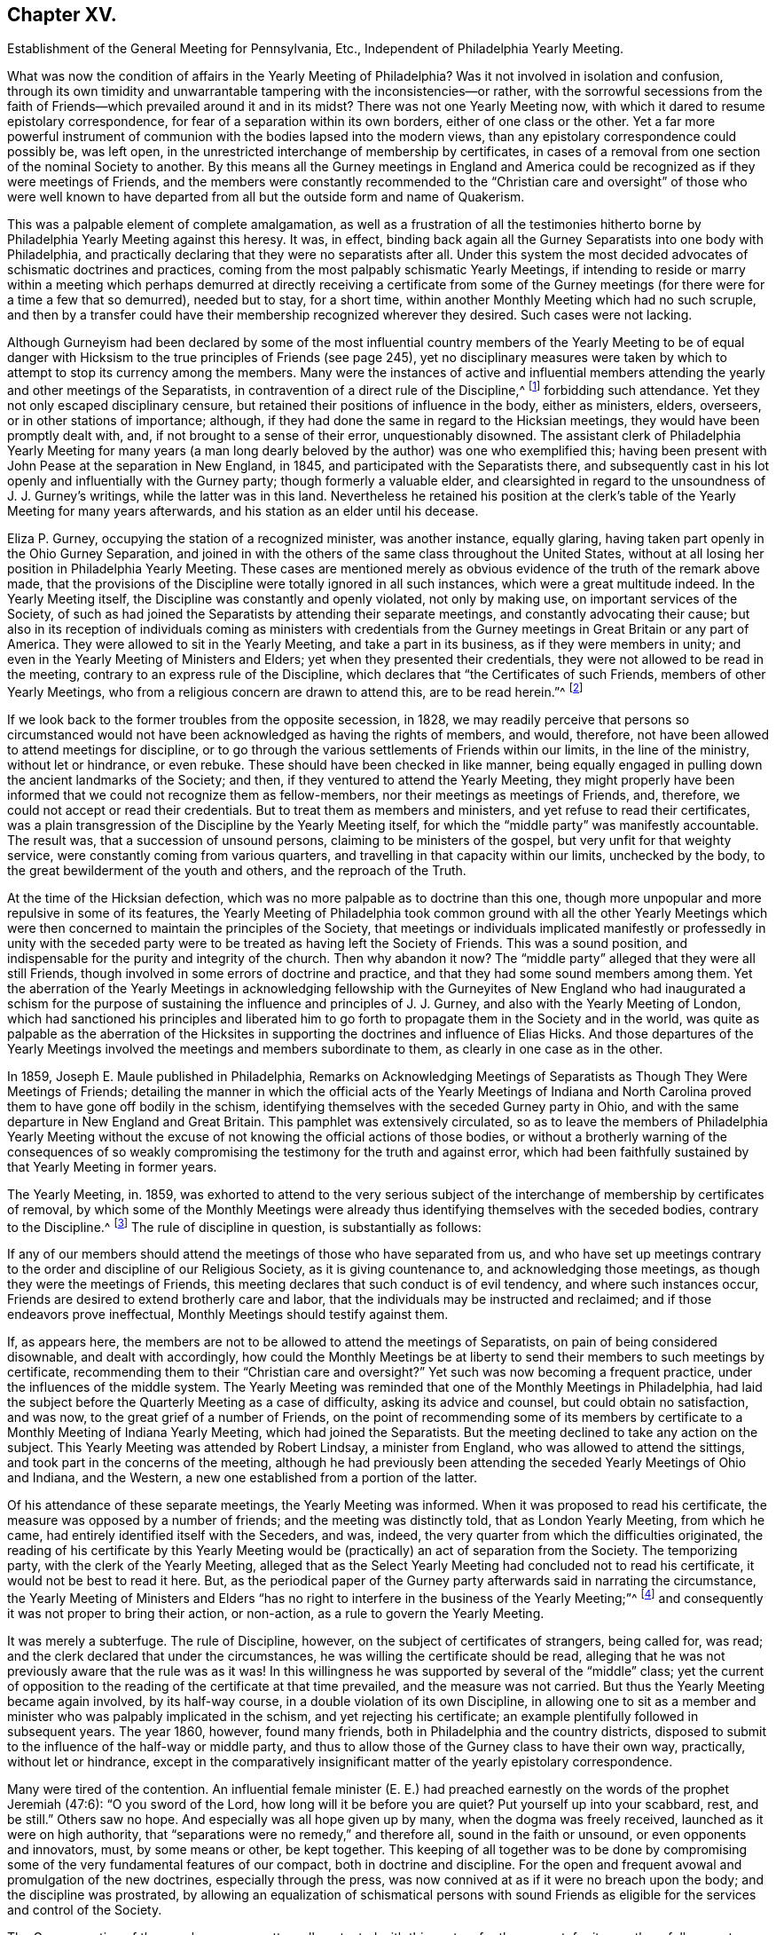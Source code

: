 == Chapter XV.

Establishment of the General Meeting for Pennsylvania, Etc.,
Independent of Philadelphia Yearly Meeting.

What was now the condition of affairs in the Yearly Meeting of Philadelphia?
Was it not involved in isolation and confusion,
through its own timidity and unwarrantable tampering with the inconsistencies--or rather,
with the sorrowful secessions from the faith of Friends--which
prevailed around it and in its midst?
There was not one Yearly Meeting now,
with which it dared to resume epistolary correspondence,
for fear of a separation within its own borders, either of one class or the other.
Yet a far more powerful instrument of communion with
the bodies lapsed into the modern views,
than any epistolary correspondence could possibly be, was left open,
in the unrestricted interchange of membership by certificates,
in cases of a removal from one section of the nominal Society to another.
By this means all the Gurney meetings in England and America
could be recognized as if they were meetings of Friends,
and the members were constantly recommended to the "`Christian
care and oversight`" of those who were well known to have departed
from all but the outside form and name of Quakerism.

This was a palpable element of complete amalgamation,
as well as a frustration of all the testimonies hitherto
borne by Philadelphia Yearly Meeting against this heresy.
It was, in effect,
binding back again all the Gurney Separatists into one body with Philadelphia,
and practically declaring that they were no separatists after all.
Under this system the most decided advocates of schismatic doctrines and practices,
coming from the most palpably schismatic Yearly Meetings,
if intending to reside or marry within a meeting which perhaps
demurred at directly receiving a certificate from some of the Gurney
meetings (for there were for a time a few that so demurred),
needed but to stay, for a short time,
within another Monthly Meeting which had no such scruple,
and then by a transfer could have their membership recognized wherever they desired.
Such cases were not lacking.

Although Gurneyism had been declared by some of the most influential
country members of the Yearly Meeting to be of equal danger with
Hicksism to the true principles of Friends (see page 245),
yet no disciplinary measures were taken by which
to attempt to stop its currency among the members.
Many were the instances of active and influential members
attending the yearly and other meetings of the Separatists,
in contravention of a direct rule of the Discipline,^
footnote:[Discipline of Philadelphia Yearly Meeting, p. 70 and 71 of old edition.]
forbidding such attendance.
Yet they not only escaped disciplinary censure,
but retained their positions of influence in the body, either as ministers, elders,
overseers, or in other stations of importance; although,
if they had done the same in regard to the Hicksian meetings,
they would have been promptly dealt with, and, if not brought to a sense of their error,
unquestionably disowned.
The assistant clerk of Philadelphia Yearly Meeting for many years (a man
long dearly beloved by the author) was one who exemplified this;
having been present with John Pease at the separation in New England, in 1845,
and participated with the Separatists there,
and subsequently cast in his lot openly and influentially with the Gurney party;
though formerly a valuable elder,
and clearsighted in regard to the unsoundness of J. J. Gurney`'s writings,
while the latter was in this land.
Nevertheless he retained his position at the clerk`'s
table of the Yearly Meeting for many years afterwards,
and his station as an elder until his decease.

Eliza P. Gurney, occupying the station of a recognized minister, was another instance,
equally glaring, having taken part openly in the Ohio Gurney Separation,
and joined in with the others of the same class throughout the United States,
without at all losing her position in Philadelphia Yearly Meeting.
These cases are mentioned merely as obvious evidence
of the truth of the remark above made,
that the provisions of the Discipline were totally ignored in all such instances,
which were a great multitude indeed.
In the Yearly Meeting itself, the Discipline was constantly and openly violated,
not only by making use, on important services of the Society,
of such as had joined the Separatists by attending their separate meetings,
and constantly advocating their cause;
but also in its reception of individuals coming as ministers with credentials
from the Gurney meetings in Great Britain or any part of America.
They were allowed to sit in the Yearly Meeting, and take a part in its business,
as if they were members in unity; and even in the Yearly Meeting of Ministers and Elders;
yet when they presented their credentials,
they were not allowed to be read in the meeting,
contrary to an express rule of the Discipline,
which declares that "`the Certificates of such Friends, members of other Yearly Meetings,
who from a religious concern are drawn to attend this, are to be read herein.`"^
footnote:[Discipline of Philadelphia Yearly Meeting, page 160, old edition.]

If we look back to the former troubles from the opposite secession, in 1828,
we may readily perceive that persons so circumstanced would
not have been acknowledged as having the rights of members,
and would, therefore, not have been allowed to attend meetings for discipline,
or to go through the various settlements of Friends within our limits,
in the line of the ministry, without let or hindrance, or even rebuke.
These should have been checked in like manner,
being equally engaged in pulling down the ancient landmarks of the Society; and then,
if they ventured to attend the Yearly Meeting,
they might properly have been informed that we could not recognize them as fellow-members,
nor their meetings as meetings of Friends, and, therefore,
we could not accept or read their credentials.
But to treat them as members and ministers, and yet refuse to read their certificates,
was a plain transgression of the Discipline by the Yearly Meeting itself,
for which the "`middle party`" was manifestly accountable.
The result was, that a succession of unsound persons,
claiming to be ministers of the gospel, but very unfit for that weighty service,
were constantly coming from various quarters,
and travelling in that capacity within our limits, unchecked by the body,
to the great bewilderment of the youth and others, and the reproach of the Truth.

At the time of the Hicksian defection,
which was no more palpable as to doctrine than this one,
though more unpopular and more repulsive in some of its features,
the Yearly Meeting of Philadelphia took common ground with all the other Yearly
Meetings which were then concerned to maintain the principles of the Society,
that meetings or individuals implicated manifestly or professedly in unity with
the seceded party were to be treated as having left the Society of Friends.
This was a sound position, and indispensable for the purity and integrity of the church.
Then why abandon it now?
The "`middle party`" alleged that they were all still Friends,
though involved in some errors of doctrine and practice,
and that they had some sound members among them.
Yet the aberration of the Yearly Meetings in acknowledging fellowship
with the Gurneyites of New England who had inaugurated a schism for the
purpose of sustaining the influence and principles of J. J. Gurney,
and also with the Yearly Meeting of London,
which had sanctioned his principles and liberated him to
go forth to propagate them in the Society and in the world,
was quite as palpable as the aberration of the Hicksites
in supporting the doctrines and influence of Elias Hicks.
And those departures of the Yearly Meetings involved
the meetings and members subordinate to them,
as clearly in one case as in the other.

In 1859, Joseph E. Maule published in Philadelphia,
Remarks on Acknowledging Meetings of Separatists as Though They Were Meetings of Friends;
detailing the manner in which the official acts of the Yearly Meetings of Indiana
and North Carolina proved them to have gone off bodily in the schism,
identifying themselves with the seceded Gurney party in Ohio,
and with the same departure in New England and Great Britain.
This pamphlet was extensively circulated,
so as to leave the members of Philadelphia Yearly Meeting without
the excuse of not knowing the official actions of those bodies,
or without a brotherly warning of the consequences of so weakly
compromising the testimony for the truth and against error,
which had been faithfully sustained by that Yearly Meeting in former years.

The Yearly Meeting, in.
1859,
was exhorted to attend to the very serious subject of the
interchange of membership by certificates of removal,
by which some of the Monthly Meetings were already
thus identifying themselves with the seceded bodies,
contrary to the Discipline.^
footnote:[Discipline of Philadelphia Yearly Meeting, pages 70, 71.]
The rule of discipline in question, is substantially as follows:

If any of our members should attend the meetings of those who have separated from us,
and who have set up meetings contrary to the order and discipline of our Religious Society,
as it is giving countenance to, and acknowledging those meetings,
as though they were the meetings of Friends,
this meeting declares that such conduct is of evil tendency,
and where such instances occur, Friends are desired to extend brotherly care and labor,
that the individuals may be instructed and reclaimed;
and if those endeavors prove ineffectual, Monthly Meetings should testify against them.

If, as appears here,
the members are not to be allowed to attend the meetings of Separatists,
on pain of being considered disownable, and dealt with accordingly,
how could the Monthly Meetings be at liberty to send
their members to such meetings by certificate,
recommending them to their "`Christian care and oversight?`"
Yet such was now becoming a frequent practice, under the influences of the middle system.
The Yearly Meeting was reminded that one of the Monthly Meetings in Philadelphia,
had laid the subject before the Quarterly Meeting as a case of difficulty,
asking its advice and counsel, but could obtain no satisfaction, and was now,
to the great grief of a number of Friends,
on the point of recommending some of its members by certificate
to a Monthly Meeting of Indiana Yearly Meeting,
which had joined the Separatists.
But the meeting declined to take any action on the subject.
This Yearly Meeting was attended by Robert Lindsay, a minister from England,
who was allowed to attend the sittings, and took part in the concerns of the meeting,
although he had previously been attending the seceded Yearly Meetings of Ohio and Indiana,
and the Western, a new one established from a portion of the latter.

Of his attendance of these separate meetings, the Yearly Meeting was informed.
When it was proposed to read his certificate,
the measure was opposed by a number of friends; and the meeting was distinctly told,
that as London Yearly Meeting, from which he came,
had entirely identified itself with the Seceders, and was, indeed,
the very quarter from which the difficulties originated,
the reading of his certificate by this Yearly Meeting would
be (practically) an act of separation from the Society.
The temporizing party, with the clerk of the Yearly Meeting,
alleged that as the Select Yearly Meeting had concluded not to read his certificate,
it would not be best to read it here.
But, as the periodical paper of the Gurney party afterwards said in narrating the circumstance,
the Yearly Meeting of Ministers and Elders "`has no right
to interfere in the business of the Yearly Meeting;`"^
footnote:[Friends`' Review, vol.
xii, p. 536.]
and consequently it was not proper to bring their action, or non-action,
as a rule to govern the Yearly Meeting.

It was merely a subterfuge.
The rule of Discipline, however, on the subject of certificates of strangers,
being called for, was read; and the clerk declared that under the circumstances,
he was willing the certificate should be read,
alleging that he was not previously aware that the rule was as it was!
In this willingness he was supported by several of the "`middle`" class;
yet the current of opposition to the reading of the certificate at that time prevailed,
and the measure was not carried.
But thus the Yearly Meeting became again involved, by its half-way course,
in a double violation of its own Discipline,
in allowing one to sit as a member and minister who was palpably implicated in the schism,
and yet rejecting his certificate; an example plentifully followed in subsequent years.
The year 1860, however, found many friends,
both in Philadelphia and the country districts,
disposed to submit to the influence of the half-way or middle party,
and thus to allow those of the Gurney class to have their own way, practically,
without let or hindrance,
except in the comparatively insignificant matter
of the yearly epistolary correspondence.

Many were tired of the contention.
An influential female minister (E. E.) had preached
earnestly on the words of the prophet Jeremiah (47:6):
"`O you sword of the Lord, how long will it be before you are quiet?
Put yourself up into your scabbard, rest, and be still.`"
Others saw no hope.
And especially was all hope given up by many, when the dogma was freely received,
launched as it were on high authority,
that "`separations were no remedy,`" and therefore all, sound in the faith or unsound,
or even opponents and innovators, must, by some means or other, be kept together.
This keeping of all together was to be done by compromising
some of the very fundamental features of our compact,
both in doctrine and discipline.
For the open and frequent avowal and promulgation of the new doctrines,
especially through the press, was now connived at as if it were no breach upon the body;
and the discipline was prostrated,
by allowing an equalization of schismatical persons with sound
Friends as eligible for the services and control of the Society.

The Gurney portion of the members were pretty well
contented with this system for the present,
for it gave them full scope to carry on their measures without contending for them,
though without the direct and open sanction of the body.
Certificates for foreign ministers, though rejected by the Yearly Meeting,
could be read in one of the meetings under the control of the party,
and all the novelties deemed desirable could be encouraged to the full,
and with entire impunity.
They were willing, therefore, to wait, in patience and hope,
for a time when they would be able to take control of the Yearly Meeting themselves,
being satisfied that the tendency of things was to that result.
Yet there were those, in various portions of Philadelphia Yearly Meeting,
who could not unite with these compromising measures, seeing their entire inconsistency,
and their inadequacy to the crisis; and feeling that the precious truths of the gospel,
committed to our trust as a people,
were not to be safely bartered away for a false peace--a mere fallacious
truce with those who were engaged in substituting a new system,
fundamentally at variance with the unchangeable truth as held by our worthy forefathers.

This sentiment indeed was cherished by a considerable
portion of the members in various parts;
and a few here and there were prepared to act in accordance with the conviction;
though many others,
whose whole heart and soul should have been engaged to sustain the Lord`'s cause,
when the day of trial came were found to flinch, and, under a cowardly fear,
to plead the necessity of submission to the sense of the body.
Though "`armed and carrying bows,`" they "`turned back in the day of battle.`"
Thus the numbers of those who through all were truly concerned
to be found standing as it were with their lives in their hands,
firm for the ancient standard,
without calculating consequences by carnal reasonings and pleas,
were reduced to so small a remnant that they were even fewer
than those who lapped water in the army of Gideon,
who were selected as the instruments for executing the counsel of the Most High.
The interchange of membership by certificates to and from the seceded bodies,
at length became so frequent a practice among the several Monthly Meetings,
that its inconsistency and danger engaged the solid attention of Bucks Quarterly Meeting;
many of the members thereof being convinced that it was carrying
the meetings rapidly into complication with the schism.
The result was that Bucks Quarter sent up in its report to the Yearly Meeting,
in the spring of 1860, a request that the subject might claim its consideration,
so that the Monthly Meetings might be instructed as to what course they should pursue.

The Northern District Monthly Meeting in Philadelphia had already
sent up to Philadelphia Quarterly Meeting a proposition for referring
this important subject to the Yearly Meeting for its consideration,
so that the Monthly Meetings might be instructed how to act.
But the Quarterly Meeting declined to take any steps in regard to it;
one influential elder remarking that the carrying of it to the
Yearly Meeting "`would only cause trouble,`" and that "`the Monthly
Meetings certainly had a discretionary power.`"
Poor ground this for refusing to open the way to a safe decision of so vital a matter,
on which so much diversity existed.
In the eleventh month, 1859,
an Appeal had been presented to Philadelphia Quarterly Meeting,
signed by some of the members of the Northern District Monthly Meeting in that city,
on the same subject.
The Quarterly Meeting refused to hear this appeal,
and the appellants therefore notified the ensuing Quarter, in the second month, 1860,
of their intention to carry up their appeal to the Yearly Meeting.
The Quarterly Meeting declined to recognize their right of appeal,
or to appoint respondents on its part, as usual, to the Yearly Meeting.
Meantime the Monthly Meeting went on,
recommending several of its members to one or more
separate meetings within the limits of Indiana.
This constrained the appellants to carry their appeal to the Yearly Meeting of 1860.
It was as follows:

To The Yearly Meeting.

As members of the Religious Society of Friends,
truly concerned for the support of its Discipline and ancient testimonies,
we feel constrained to appeal to the Yearly Meeting against the course pursued by some
of the members of the Monthly Meeting of Friends of Philadelphia for the Northern District,
who have violated the Discipline of our Yearly Meeting,
by sending certificates of membership to meetings of separatists;
thus giving countenance to,
and acknowledging those meetings as though they were meetings of Friend
of which our Yearly Meeting declares that such conduct is of evil tendency,
and repugnant to the harmony and well-being of our Religious Society;
and which we have found to be sorrowfully true in every particular.
And we apprehend that our rights of membership in religious
Society have been endangered by such proceedings.

And we also feel constrained to appeal against Philadelphia Quarterly Meeting,
for refusing to hear our appeal against those disorderly acts,
as it still further jeopardizes our rights of membership.

Had these three members the right of appeal on this subject, or had they not?
The subject was a momentous one, affecting the whole constitution of the Society.
The Discipline guarantees to every member who thinks himself aggrieved
by the judgment of his Monthly Meeting in his case,
the right of appeal.
This wording of the rule--in his case--which was probably intended rather
as an explanation than as a limitation,--was taken advantage of,
against the appellants,
by the allegation that no judgment had been issued by the Monthly Meeting against them,
individually,
that in short they had had no case pending in the Monthly
Meeting--not having been dealt with at all as delinquents,
or offenders against the Discipline--that the right of appeal was here confined to those
who had been testified against by their Monthly Meeting--that the present matter was
a mere difference of sentiment respecting the action of the Monthly Meeting,
and therefore that it was not a proper subject for an appeal.

This, however, was an unworthy quibble,
for the purpose of setting the matter easily aside without a hearing.
The subject of the appeal was well known to be of a highly important character,
and it was also known that appeals more or less similar in circumstances
had on various occasions in former years been presented and entertained,
for the cause of justice, by the superior meetings,
especially during the troubles with the disciples of Elias Hicks.^
footnote:[See Vol.
1, chap.
4.]
If not as an appeal, yet at least as a remonstrance against a supposed great wrong,
endangering, in their apprehension, the rights of membership of those presenting it,
and also of many others, as well as the safety of the Society, and its proper identity,
it ought surely to have been heard, both by the Quarterly, and, if needed,
by the Yearly Meeting.
The Yearly Meeting of 1860 came in due course, on the 16th of the fourth month.
After it was opened for business on Second-day morning,
the clerk mentioned that he found on the table a paper endorsed,
Appeal to Philadelphia Yearly Meeting;
but that none of the reports from the Quarters alluded to any appeal.
He inquired what disposal should be made of it.
After some time, he rose again, and added that, on looking into the paper,
it appeared to be signed by three persons,
and to be an appeal against their Monthly Meeting`'s action in
sending certificates to Monthly Meetings of other Yearly Meetings;
and, as this subject would come up from the minutes of Bucks Quarter,
he inquired whether it would not be better to postpone
the consideration of it till that time.
To this the appellants consented, in the full confidence that they would then be heard.

On Fourth-day afternoon,
the subject as brought up by Bucks Quarterly Meeting came under consideration.
After a great deal had been said for and against the practice in question,
some of it savory and pertinent, and much of it quite the contrary,
and not needful to be repeated here;
and many of those who had formerly been relied upon
as opposed to this inconsistency had given way,
under the plea that way did not open to do anything, and therefore it was best to submit,
the clerk made a minute,
stating in substance that the subject had been "`deliberately considered,
and way did not open to take any step;
but that the Monthly Meetings were directed to keep
to our Discipline in relation to that subject.`"
One of those who had been really valiant for the truth, but,
under the paralyzing influence of an attachment to some of the half-way leaders,
had previously stated his opinion that way did not open to do anything,
immediately rose and said that he thought the latter part of the minute
(respecting keeping to the Discipline) had better be stricken out.
Solomon Lukens, an elder, who sat near the table, turned round and said, "`I hope not!`"
But the clerk, without waiting for further expression,
immediately ran his pen through that part of the minute, remarking,
"`It don`'t change the Discipline;`" apparently regardless of the manifest fact,
that though it did not change the Discipline,
yet it changed the position of the Yearly Meeting in relation to the Discipline,
as it showed that the meeting was afraid to recommend a strict compliance therewith,
which would have necessarily resulted in the disownment of all who should persist
in adhering to the apostatizing course which was the cause of all this trouble.

At the next sitting,
one of the appellants called the attention of the meeting to the appeal,
reminding Friends that the understanding was,
that it was to be attended to when the subject from Bucks Quarter was considered;
which had now been done,
and the meeting appeared to be drawing towards its closing business.
The clerk now attempted to check any further opening of the case;
saying that "`he had expected it was understood that this matter was settled
when the report from Bucks Quarter was read and disposed of,
as the subject in each was similar.`"
This was exceedingly unjust,
as the appellants had confided in his own proposition to hear their appeal at that time,
and they had had no full and fair opportunity of opening
and explaining the nature and extent of their grievance,
as they would have had before a committee appointed
for the purpose of hearing their appeal.
The clerk, moreover, as a member of the Quarter appealed against,
had no right to a voice in the question, according to our Discipline.
But several other members of the same Quarterly Meeting
now assumed to object to any reopening of the subject,
notwithstanding this plain previous understanding.

One influential member of Philadelphia Quarterly Meeting
stated that he had seen the appeal addressed to that Quarter,
and that it was not an appeal,
but a remonstrance against sending certificates to certain meetings.
Another member of the same Quarter said, he likewise had seen the appeal,
and he designated it as wrong, or disorderly,
for persons to come before the Yearly Meeting in this way!
Another member of it said,
there ought to have been a committee appointed early in the Yearly Meeting,
to examine the paper, and then they should have reported that it was a wrong thing, etc.
Indeed,
it seemed as if the members of the very Quarterly
Meeting against which the appeal was presented,
were the main opponents now to its being heard,
in direct contravention of the Discipline.
They were, however, followed by members from other Quarters,
opposing any hearing of the appeal,
and censuring the appellants for coming thus before the Yearly Meeting.
Some then proposed that the meeting should go on with other business--which
was done--and thus the appeal was rejected without being heard,
in violation of the express understanding given in the early part of the meeting!
Friends who deeply felt and mourned over these departures,
now lost all hope of Philadelphia Yearly Meeting doing anything effective to
stay the progress of the secession from the true principles of the Society.
They had done what they could to avert the downward course,
but all their efforts had been rejected, and appeared now to be of no avail.

These saw with distress,
that not only was Philadelphia Yearly Meeting entirely failing to withstand
the advances of the schism in any practical and effective way,
but that it was officially permitting such a series of measures in the
subordinate meetings as must eventuate in a complete amalgamation with
those who had openly joined the secession in other places.
It had now refused to interfere with this amalgamation,
had stricken out from its minute even a recommendation to keep to the Discipline,
and was, in its own constant practice, setting an example of placing the avowed,
and active, and influential Gurneyites on an equality with any other members,^
footnote:[See chap.
15.]
when they ought to have had disciplinary measures extended to them,
to convince them of their errors, and if not reclaimed, to have been disowned.
They saw, too, that for themselves as individuals, and for their families,
there was no safety from being swallowed up in this vortex,
but in firmly and openly withstanding it;
although a faithful stand against it might involve the very painful necessity
of calling in question the continued authority in the truth,
of the Yearly Meeting itself,
and clearing themselves from its now lapsed and apparently hopeless position.

It appeared to them that the time had fully come, for them to flee each one for his life;
or, in accordance with the words of John Justice, a minister from Bucks County,
spoken prophetically in the Northern District Meeting in the year 1838,
two weeks before his decease; when,
testifying of his sense of the coming of something "`even more
awful than anything we have ever yet had to pass through,`" he
predicted that "`those who are preserved in this time,
it will be as it were upon the broken pieces of the ship.`"^
footnote:[The Friend, 1845, page 196; and J. E. Maule`'s Serious Review, page 9.]
Not that all who at that time saw and mourned over the lapsed condition
of Philadelphia Yearly Meeting were alike prepared to act firmly and openly,
when the time came for an individual standing as in "`the valley of decision.`"
This was indeed found now to be a low place--too low for
the pride of man to find satisfaction in it.
Many were soaring above it, and saying to themselves or others,
that when something might occur, in which they would be joined by considerable numbers,
and by such and such eminent members,
so as to make a "`respectable`" body in their estimation,
then they would be willing to unite in opposing Gurneyism.
Others earnestly cried out that "`separations were no remedy,`"
and "`not to be resorted to under any circumstances;`" forgetting,
or ignoring the fact, that the schism was already upon them,
and the Yearly Meeting was falling into it!
Still others, like a portion of Gideon`'s host,
were "`fearful and afraid,`" and were therefore not prepared
for this warfare with "`principalities and powers.`"^
footnote:[Some who then made one plea or another
for remaining "`in the body,`" lapsing as it was,
found, after awhile, the entangled state they were in,
with all the innovations pressing upon them, yet with no power now to withstand them;
and began to charge those who had taken a firm stand in the day of decision,
with having increased their inability to oppose the inroads of Gurneyism,
by leaving them to themselves, instead of staying to help them.
These would now acknowledge that they wanted their aid.
But they seemed to forget the repeated warnings that
had been given them by those Friends while with them,
that the departure was a fundamental one;
and that they themselves had quietly looked on and allowed
the testimony of such to be treated with scorn and reproach,
and their efforts to sustain the cause frowned down.
Some of these now attempting to excuse their remaining with the lapsed body,
would allege that they continued to testify against the palpable innovations,
and therefore considered themselves clear of the responsibility.
Yet they still held their positions as active members of the meetings
which allowed the inroads to go on without effectually checking them;
and the old saying, quoted by Robert Barclay,
was applicable to them--"`Quod facit per alium, facit per se.`"]

Many Friends left the city for their homes on the same day that the meeting closed.
A few who were communing together early the next
day on the sorrowful condition of the church,
and the danger, which threatened all the members,
of being inextricably entangled in the secession,
believed it right to call together such as could be found still in the city,
who were opposed to the course taken by the Yearly Meeting,
inviting them to meet at the house of a friend at a later hour in the morning.
Twenty-two Friends accordingly assembled,
who sat together in silent waiting on the Wonderful Counsellor,
for his direction and help.
A solemn covering of good was sensibly felt over this little assembly,
with a ray of hope for safety to those who,
in simple reliance on the Master`'s guidance and protection,
would be willing to follow wherever his divine wisdom should lead them,
even though it might be through the deeps,
as escaping on boards and broken pieces from the stranded vessel.

A sweet feeling of sympathy and unity prevailed;
but as their numbers were felt to be small, it was thought best,
before coming to any conclusion as to further proceedings in so weighty a matter,
to invite Friends more generally throughout the Yearly Meeting,
who might feel prepared for it, to meet together in Conference, at Fallsington,
in Bucks County, Pennsylvania, on the thirty-first day of the fifth month,
after the close of Bucks Quarterly Meeting.
Notices were accordingly circulated of the proposed Conference,
and a considerable number of Friends attended at the time and place appointed.
It was supposed that about one hundred, of both sexes,
from various portions of the Yearly Meeting, were in attendance,
who sat together in solemn waiting on the Lord,
that he might condescend to show them a right way for themselves and their little ones,
acceptable in his holy sight.
It was felt to be a season of divine favor,
and they were encouraged to stand firm and vigilant against the
wiles of that insidious spirit which was laying waste the precious
testimonies entrusted to our religious Society to uphold,
for the maintenance of the purity of the Christian religion.
It was concluded to meet again at the same place in the ensuing ninth month.

Steps were taken one by one, as the stepping-stones could be clearly discerned.
At the next Conference meeting it was concluded to appoint a clerk,
and to keep records of their proceedings.
This measure startled a few, who became alarmed on looking ahead,
and contemplating the smallness of their numbers compared
with those still adhering to the Yearly Meeting;
and some of these now concluded that it would be safest
for them to "`walk no more with`" this little company.
So the few became for awhile fewer.
But they were sustained in the faith that their path was cast up for them,
not of themselves, but by Him whose ways are higher than our ways,
and whose counsels are inscrutable, but who will unfailingly sustain his children,
be they few or many, who hold out to the end in faithful obedience,
having none in heaven but him, nor in all the earth in comparison of him.
It was now agreed to appoint a committee to draw up, during the interim,
an essay of an epistle to the members of Philadelphia Yearly Meeting,
explanatory of the causes of our present position,
and inviting the honest-hearted to unite in measures for the sustaining
of a body of Friends here on the ancient foundation--this essay
to be presented for consideration at the next Conference meeting,
which was agreed to be held at Fallsington, in the ensuing twelfth month.

Here, then, was a position taken in direct opposition to the Yearly Meeting.
But it was a position in which a deeply concerned
and tribulated remnant felt called upon to stand,
in a sincere endeavor to sustain the ancient standard,
which the Yearly Meeting was allowing to fall to the ground.
In doing this they were taking no new position,
as the Yearly Meeting was tacitly yet obviously falling into the ranks of schism,
and their concern was to remain firm to the original ground and compact of the Society.
That which may be looked upon as a separation from a Yearly Meeting which has
through unfaithfulness lost its rightful position and authority as a living Church,
is not a separation from the true Society,
even though it may involve a disownment of the great majority of the professing members.
Indeed it may be a means of preservation within the true Society.
They are the true Society who stand by its vital principles and practice.
Yet a separation is an extreme measure,
and can only be justified when full evidence is shown
of its necessity for the great duty of sustaining,
in their purity and vitality,
the precious principles of Christianity with which the people called Quakers were entrusted,
and of preserving the members from otherwise inevitable
entanglement in fundamental error of faith or practice.
It must, in short, be founded on a fundamental emergency.

Was this the emergency to which faithful Friends were now brought,
within the Yearly Meeting of Philadelphia,
a Yearly Meeting which had stood so firmly against
the errors of Elias Hicks and his followers,
and, for a time,
against the more recent and opposite attacks upon its ancient
faith by the advocates of the Gurney system?
Deplorable as such a conclusion must be, and incredible to many,
it has always appeared to the writer, that here was such an emergency.
The fundamental principles distinguishing our ancient faith,
and the true life of the body, were at stake in this matter.
The Yearly Meeting,
after having repeatedly warned that of London of the unsound nature and disintegrating
tendency of the changes in doctrine which it was permitting to be sent forth
into the Society and the world at large--after having cherished and nourished,
if not in some degree commenced,
the stand taken in New England and other places against the defection--after
having publicly testified to the fundamental nature of this stand,
and its conviction that it was taken in New England for the defence
of the truths always professed by faithful Friends--after all this,
it gave way to the popular clamor for a hollow peace even at the sacrifice of principle.

But did it sacrifice principle?
Certainly not, as a body, by any official and open avowal of unsound doctrines;
neither perhaps did the Hicksian meetings in 1828.
But, as it was in their case, actions speak a more potent language than words.
The Hicksites upheld those who did avow unsound doctrines.
Philadelphia Yearly Meeting retained in service members occupying influential positions,
who were thoroughly and openly identified with the
Gurney schism in doctrine and in practice.
It rejected all the claims of its New England brethren and others,
who were standing and suffering for the ancient faith,
to be recognized by it as the true and legitimate Society;
and saw them almost struggling for life under the
discouragements brought upon them by its neglect,
without reaching forth a hand to help them in their distressed, persecuted,
and weak condition.
On the other hand, it had practically encouraged those engaged in the defection,
by allowing complete amalgamation of membership with
such as had openly and bodily lapsed into the schism;
thus introducing floods of unsoundness within its own borders,
as well as sending its own members into the dangers
inseparable from fellowship with schismatic meetings.
It had entirely and repeatedly, and in the most pointed manner,
declined to interfere to stop these apostatizing measures;
and compromising and conniving at them had become the rule
of action with those who controlled its proceedings.
And in order to maintain its temporizing position,
it was constantly violating its own Discipline in relation to Separatists; and finally,
it had refused to listen to the earnest appeal of some of
its members for a rectification of these abuses;
so that the friends of right order and ancient principles were left without
hope of any favorable action to remedy the lapsing condition of the body.
They simply stood still in their testimony for the ancient compact,
while the Yearly Meeting was drifting into confusion and entanglement with schism.

The next meeting for Conference was a time of encouragement
to Friends to hold on their way,
trusting in the care of the Shepherd of Israel,
when all outward helps and reliances seemed to have failed.
The committee appointed at the previous meeting produced
an essay of an Epistle to the Members of the Yearly Meeting,
showing the causes of our extraordinary position; which was read and adopted,
and ordered to be printed for general circulation among the members of the Yearly Meeting.
This document, containing important information officially stated,
with serious charges of delinquency against Philadelphia Yearly Meeting,
was extensively circulated in a printed form, but never elicited any reply,
either from Philadelphia Yearly Meeting, the Meeting for Sufferings,
or individual members.
It appears to have been thought that the safest plan would be to take no notice of it.
The Yearly Meeting issued in 1861 a long epistle to its members,
chiefly reminding them of the value of various testimonies always held by the Society,
such as respected silent worship, ministry, plainness of dress and language,
inward retirement of mind, love and gentleness, etc.,
and against unsettlement and reasoning on religious truths, pride,
and worldly-mindedness, outward rites and ceremonies, political and party spirit,
etc.--with sentiments true and salutary in themselves,
but which had been many times over expressed in the same terms by the same parties.
But it is observable that in that long epistle there was no word
of warning against the series of unsound doctrines that were producing
such wide devastation--the great snare by which the enemy,
in this particular period,
was turning aside whole multitudes from the unity
of the faith once delivered to our forefathers.
Nor was there the slightest attempt to clear themselves from those very serious
charges which had been publicly and conscientiously brought against their course,
or even to allude to them or to the existence of the body which brought them;
thus evincing that they were not able to meet those charges,
or to defend the course they were pursuing.

The adjourned Conference Meeting at Fallsington, in the fifth month, 1861,
which now assumed the appellation of a "`General Meeting of Friends for Pennsylvania,
New Jersey, Delaware,
etc.,`" was engaged in an earnest travail and concern
for the faithful walking of its members,
in accordance with our high profession;
and was favored with renewed evidence that the Great Head
of the church condescended to own its deliberations;
and especially during the last sitting was the canopy of His love spread over the assembly,
to the contriting of many hearts before Him.
Subsequently it was agreed to hold the meetings quarterly.
At the ensuing General Meeting in the ninth month,
a concern arose and spread weightily over the meeting,
in regard to the true support of the discipline in
the scattered local condition of its members;
and resulted in the preparation and adoption of the following minute,
which was directed to be forwarded to each of the Yearly Meetings of Friends owned by it:

This meeting issued last year an Epistle to our fellow members,
showing that the Yearly Meeting of Philadelphia, as controlled of late years,
has not only connived at, but practically promoted,
the great departure from the ancient ground of our profession,
connected with the unsound doctrines of Joseph John Gurney and his adherents.
Since that time, not only has that Yearly Meeting persisted in its course,
as therein represented by us,
but the Quarterly and Monthly Meetings subordinate thereto have
identified themselves with it by representation and otherwise;
thus partaking of the responsibility of identification with schism;
so that we can no longer conscientiously own them,
as meetings of the religious Society of Friends.

Under these circumstances,
and until Monthly and Quarterly Meetings can be again
held in a measure of the life and power of Truth,
which is the only authority for meetings of discipline,
we believe it will be right to advise Friends intending removal,
to make application to this meeting for its certificate;
so that after proper inquiry has been made, and no obstruction appearing,
they may be rightly joined in membership with such
meetings as may be held on the ancient foundation,
and clear of the defection which so sorrowfully prevails.
And it is our request,
that all certificates for Friends coming to reside
within our limits be presented to this meeting.

It is also directed that Friends intending marriage apply to this
meeting for its advice and assistance in the accomplishment thereof;
that all things may be done therein,
in the comely order which Friends were led into in the beginning,
and to the honor of Truth.
It is also our concern, that Friends who may feel their minds drawn,
in the love of the Gospel, to visit other portions of the Lord`'s heritage,
should lay such concern before this meeting, and receive its certificate of unity,
before engaging therein.
And Friends coming among us in like manner, from meetings beyond our limits,
are encouraged to lay their certificates before this meeting, as opportunity offers.
And, for the present,
all cases requiring disciplinary attention should be laid before this meeting,
for its judgment and care.

Subsequent to this,
the establishment of several small meetings for divine worship in different
places engaged the attention of successive General Meetings;
which series of needful measures for the preservation
of the order and integrity of the body,
it is not necessary here to detail.
On this subject, a minute adopted by the meeting held in the eighth month, 1862,
holds the following language:

An exercise spread over this meeting,
that the small companies who meet together may be concerned
faithfully to labor for the arising of life in their meetings,
that so they may indeed realize the declaration of the blessed Master,
"`Where two or three are gathered together in my name, there am I in the midst of them.`"

A travail was also felt on account of our dear brethren and sisters,
who have not yet given up to meet together in their respective neighborhoods
for the purpose of waiting upon the Lord for a renewal of their strength;
with desires that such may remember the language of David,
"`I will not offer a sacrifice to the Lord, of that which costs me nothing.`"
And we believe that Friends who thus give up will experience that our
Heavenly Father is a rich rewarder of those who diligently seek him.^
footnote:[In accordance with the concern of the General Meeting,
a meeting for worship had been held for some time in Friends`' Meetinghouse at Fallsington,
and one at Bristol;
and afterwards one was reported to the General Meeting as having been opened in Philadelphia,
twelfth month 22nd, in a house rented in Coates Street,
after having been previously held for awhile in the
dwelling of one of the members--one at Horsham,
in Friends`' meetinghouse, fourth month 1st, 1862--one at Germantown,
in a Friend`'s house, eighth month 21st, 1862--one in Fallowfield, Pa., sixth month 7th,
1863, in a room granted for that use by a Friend;
having been previously held in his own dwelling near Ercildoun.
A meeting also was held at London Britain, in a Friend`'s house,
which was afterwards moved, sixth month 10th, 1866,
to the basement of a schoolhouse hired near Strickersville.
Various other meetings were afterwards added, as required in different places,
including one at Elklands, in Sullivan County, Pa.]

In the ninth month, 1863,
the General Meeting issued regulations for the accomplishment of marriages,
in order that the requisitions of the Discipline, in that important matter,
might be complied with, as nearly as possible, in our scattered condition;
and at this time, likewise,
a meeting of ministers and elders was directed to be held once in three months.
The reestablishment of Monthly Meetings for Discipline engaged
at various times the attention of the General Meetings;
Friends desiring to move in so important a concern under the pointings of best wisdom,
and a sense of the right time having come for it.
For awhile, the members were encouraged to meet together once a month,
according to their convenience of distance from certain central points,
but without engaging in any further disciplinary business than
the reading and consideration of the Queries and Advices;
and even this was found to be of a salutary tendency, promotive of true love and unity,
and reanimating to the solitary ones in their tribulated walk.
But it was still felt that something further was needed in the same direction,
that the Church might be "`built as a city that is compact together.`"

A few here and there objected to the reestablishment of Monthly Meetings,
fearing we were becoming too formal, and depending too much on disciplinary arrangements;
and some declined, on a similar ground,
to have their names and their children`'s names entered in the list of members,
alleging that they wished their names entered in the "`Lamb`'s book of
life,`" and hinting as if they thought the two were incompatible.
These eventually lost their standing in the Truth and wandered away;
but the church was preserved from being shaken by their departure.
At length, in the ninth month, 1866, a Committee,
having in charge the subject of the right holding of the subordinate meetings,
made a report of their sense, in regard to holding Monthly Meetings for Discipline;
which was united with by the General Meeting, and is as follows:

To the General-Meeting

The Committee appointed to consider the subject of
the right holding of our religious meetings,
and what additional steps it might be right to take
to promote the due support of the discipline,
report: That they have all met,
and were enabled solidly to deliberate on the subject of their appointment.
The right sustaining of true gospel order among the
small remnants of the Society in these parts,
was felt to be a subject of great weight and importance,
early after the first holding of the Conferences which resulted
in the establishment of our General Meeting;
and in order that no loss might be sustained in that
respect in our weak and scattered situation,
it was concluded that the General Meeting should exercise
the disciplinary functions of Monthly and Quarterly Meetings,
until such time as Friends might be enabled again to hold
Monthly Meetings for discipline to the honor of truth.

We have sensibly felt, that "`except the Lord build the house,
they labor in vain that build it; except the Lord keep the city,
the watchman wakes but in vain;`" and surely,
vain will be all attempts made in our own strength or wisdom, to sustain his cause.
But we believe the time has come when it would be right to endeavor
to promote the more efficient exercise of the discipline,
and likewise to relieve the General Meeting from accumulating business,
by the holding of two Monthly Meetings for discipline within our limits,
in accordance with the provisions of our Discipline;
to be held jointly of men and women Friends.
We therefore propose that Friends of Fallsington and Bristol Meetings,
together with the scattered members in Bucks County, Pa., and in Burlington County,
N+++.+++ J., should form one Monthly Meeting, to be called Falls Monthly Meeting of Friends;
and that Friends residing in other places within the limits of this General Meeting,
should, for the present, compose another Monthly Meeting,
to be called the Monthly Meeting of Friends, held in Philadelphia.

The two Monthly Meetings, thus directed to be established,
were opened in the ninth month, 1866;
both being attended by a committee of the General Meeting, appointed for the purpose.
They have since increased to four in number,
through the annexation of Salem Monthly Meeting, in Ohio,
and Nottingham and Little Britain Monthly Meeting, in Maryland.^
footnote:[Since the erection of a new meetinghouse by Friends of Philadelphia,
on Olive Street, west of North Eleventh Street,
it has been agreed to hold the General Meetings in the sixth and ninth months as before,
at Fallsington, and those in the twelfth and third months in Philadelphia.]
Thus Friends went gradually but steadily onward, taking one step after another,
as they were enabled, towards rebuilding the walls that had been broken down;
quietly leaving the Yearly Meeting to take its own course, in tampering with the schism.
But they were not, meantime, nor had they expected to be,
free from their share of trials from false brethren;
or superficial ones not truly baptized for this warfare,
who had joined them from various motives; or those who, through unwatchfulness,
fell from a measure of grace formerly known,
and became alienated from the way of truth which they had once
advocated and clearly seen to be the way for them to walk in.
Here and there was one who became entangled in high notions of spiritual attainment,
and thus indulged in strange imaginations,
which not being sanctioned by Friends generally, such a one struck off from the track,
and walked no more with them.

A few others, equally unwatchful, being caught by a spirit of self-righteousness,
began to blame their brethren and sisters who did not see exactly as they saw, and,
because they could not have their own way,
they also went off with a feeling of alienation.
Still another class, entangled in the snare of over-weening personal attachment,
and thinking of some "`more highly than they ought to think`"--like the women who helped
to delude James Nayler in former days--became strangely impetuous in their ways,
contemning the order of truth and the tender advice of Friends
deeply concerned for their safety and the welfare of the church,
and had to be disowned.
All this was very discouraging.
Indeed, the enemy of all righteousness seemed bent upon rending this little company,
and thus frustrating their testimony.
But the Lord sustained it,
and even these sorrowful occurrences afforded evidence of the vitality of the body,
in that it was enabled to cast off the diseased or dead branches,
instead of weakly allowing them to remain--for the sake
of a hollow peace--and bring forth unwholesome fruit.
The latter class above mentioned, we shall meet with in a portion of the ensuing chapter.

It is not within the scope of this work to trace particularly the further transactions
of this branch of the Smaller Bodies of Friends (holding its General Meeting in Pennsylvania),
since its establishment as an organized body independent
of the lapsed Yearly Meeting of Philadelphia.
Thus much it seemed needful to say, to show its true position.
But it may be safely acknowledged, with thankfulness to the Great Head of the church,
that it has from time to time, through all its trials,
felt the sustaining help of divine love and condescension.
It has had various comfortable additions to its numbers; and is believed to be,
since the cessation of the disturbing elements which have just been alluded
to (and which ought to have been reasonably expected to arise for a time),
in a more encouraging state of unity and of consistency generally with our profession,
than those looking upon it from an outside point of view may be aware of.
Gifts and qualifications for service in the church have not been withheld from its members,
but graciously entrusted to brethren and sisters with an evidence of the true life,
for the edification of the body,
and for the invitation of others to taste and see
for themselves the goodness of the Shepherd of Israel;
and this greatly beyond desert.

With nothing to boast of individually or collectively--a small and weak remnant
of a backsliding generation--they are striving as it were against wind and tide,
to hold up the standard of the ancient faith, which was, until recent times,
so faithfully sustained by Philadelphia Yearly Meeting.
But while the departures from this standard have been constantly increasing,
the Yearly Meetings of Philadelphia and Ohio have stood mournfully gazing at the desolations,
with their hands tied by the fallacious dogmas of the middle policy;
so that for a quarter of a century past they have absolutely done
nothing effectually to stay the flood overflowing the whole land,
or to encourage in the least degree those who were concerned to
be found standing openly and unmistakably against its inroads.
